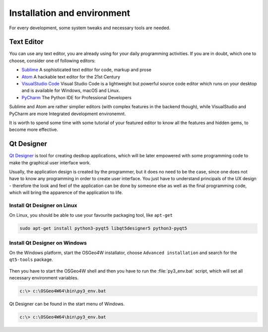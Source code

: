 ############################
Installation and environment
############################

For every development, some system tweaks and necessary tools are needed. 

.. todo:: This section requires more work

***********
Text Editor
***********
You can use any text editor, you are already using for your daily programming
activities. If you are in doubt, which one to choose, consider one of following
editors:

* `Sublime <https://www.sublimetext.com/>`_ A sophisticated text editor for code, markup and prose
* `Atom <https://atom.io/>`_ A hackable text editor for the 21st Century
* `VisualStudio Code <https://code.visualstudio.com/>`_ Visual Studio Code is a lightweight but powerful source code editor which runs on your desktop and is available for Windows, macOS and Linux.
* `PyCharm <https://www.jetbrains.com/pycharm/>`_ The Python IDE for Professional Developers 

Sublime and Atom are rather simplier editors (with complex features in the
backend though), while VisualStudio and PyCharm are more Integrated development
environemnt. 

It is worth to spend some time with some tutorial of your featured editor to
know all the features and hidden gems, to become more effective.

***********
Qt Designer
***********
`Qt Designer <https://www.qt.io/design>`_ is tool for creating destkop
applications, which will be later  empowered with some programming code to make
the graphical user interface work.

Usually, the application design is created by the programmer, but it does no
need to be the case, since one does not have to know any programming in order to
create user interface. You just have to understand principals of the UX design -
therefore the look and feel of the application can be done by someone else as
well as the final programming code, which will bring the apparence of the
application to life.

Install Qt Designer on Linux
============================

On Linux, you should be able to use your favourite packaging tool, like
``apt-get``

.. code-block:: bash

        sudo apt-get install python3-pyqt5 libqt5designer5 python3-pyqt5
        
Install Qt Designer on Windows
==============================

On the Windows platform, start the OSGeo4W installator, choose ``Advanced
installation`` and search for the ``qt5-tools`` package.

.. figure:: images/install-qt5-tools.png
   :class: middle

Then you have to start the OSGeo4W shell and then you have to run the :file:`py3_env.bat` script, which will set all
necessary environment variables.

.. code-block:: bash

        c:\> c:\OSGeo4W64\bin\py3_env.bat

.. figure:: images/osgeo4w-4.png
   :class: middle

Qt Designer can be found in the start menu of Windows.



.. code-block:: bash

        c:\> c:\OSGeo4W64\bin\py3_env.bat
